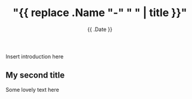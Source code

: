 #+title: "{{ replace .Name "-" " " | title }}"
#+date: {{ .Date }}
#+draft: true

Insert introduction here

** My second title

Some lovely text here
